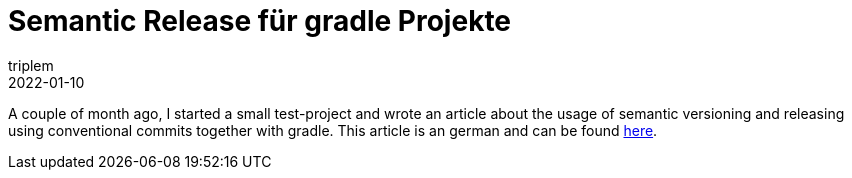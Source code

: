= Semantic Release für gradle Projekte
triplem
2022-01-10
:jbake-type: post
:jbake-status: published
:jbake-tags: Common

A couple of month ago, I started a small test-project and wrote an article about the usage of semantic versioning and releasing using conventional commits together with gradle. This article is an german and can be found https://github.com/triplem/gradle-by-example/blob/main/documentation/docs/conv_commits_de.adoc[here].